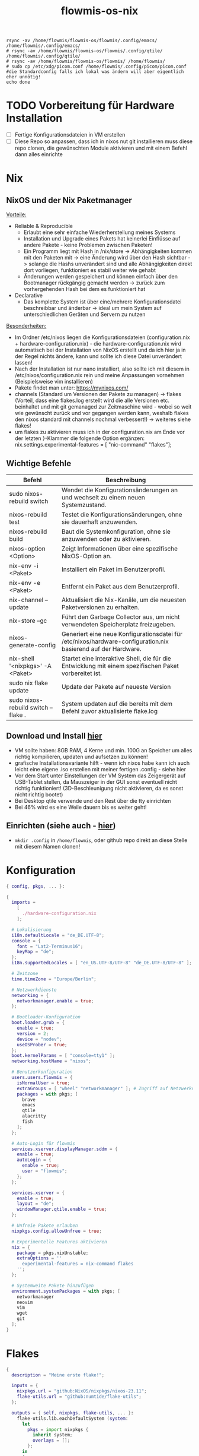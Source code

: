 :Einstellungen:
#+TITLE: flowmis-os-nix
#+STARTUP: folded shrink
#+begin_src shell
rsync -av /home/flowmis/flowmis-os/flowmis/.config/emacs/ /home/flowmis/.config/emacs/
# rsync -av /home/flowmis/flowmis-os/flowmis/.config/qtile/ /home/flowmis/.config/qtile/
# rsync -av /home/flowmis/flowmis-os/flowmis/ /home/flowmis/
# sudo cp /etc/xdg/picom.conf /home/flowmis/.config/picom/picom.conf #die Standardconfig falls ich lokal was ändern will aber eigentlich eher unnötig!
echo done
#+end_src
:END:
* TODO Vorbereitung für Hardware Installation
- [ ] Fertige Konfigurationsdateien in VM erstellen
- [ ] Diese Repo so anpassen, dass ich in nixos nut git installieren muss diese repo clonen, die gewünschten Module aktivieren und mit einem Befehl dann alles einrichte
* Nix
** NixOS und der Nix Paketmanager 
_Vorteile:_
- Reliable & Reproducible 
  - Erlaubt eine sehr einfache Wiederherstellung meines Systems 
  - Installation und Upgrade eines Pakets hat keinerlei Einflüsse auf andere Pakete - keine Problemen zwischen Paketen! 
  - Ein Programm liegt mit Hash in /nix/store -> Abhängigkeiten kommen mit den Paketen mit -> eine Änderung wird über den Hash sichtbar -> solange die Hashs unverändert sind und alle Abhängigkeiten direkt dort vorliegen, funktioniert es stabil weiter wie gehabt
  - Änderungen werden gespeichert und können einfach über den Bootmanager rückgängig gemacht werden -> zurück zum vorhergehenden Hash bei dem es funktioniert hat
- Declarative 
  - Das komplette System ist über eine/mehrere Konfigurationsdatei beschreibbar und änderbar -> ideal um mein System auf unterschiedlichen Geräten und Servern zu nutzen
_Besonderheiten:_
  - Im Ordner /etc/nixos liegen die Konfigurationsdateien (configuration.nix + hardware-configuration.nix) - die hardware-configuration.nix wird automatisch bei der Installation von NixOS erstellt und da ich hier ja in der Regel nichts ändere, kann und sollte ich diese Datei unverändert lassen!
  - Nach der Installation ist nur nano installiert, also sollte ich mit diesem in /etc/nixos/configuration.nix rein und meine Anpassungen vornehmen (Beispielsweise vim installieren)
  - Pakete findet man unter: https://mynixos.com/
  - channels (Standard um Versionen der Pakete zu managen) -> flakes (Vorteil, dass eine flakes.log erstellt wird die alle Versionen etc. beinhaltet und mit git gemanaged zur Zeitmaschine wird - wobei so weit wie gewünscht zurück und vor gegangen werden kann, weshalb flakes den nixos standard mit channels nochmal verbessert!) -> weiteres siehe flakes!
  - um flakes zu aktivieren muss ich in der configuration.nix am Ende vor der letzten }-Klammer die folgende Option ergänzen: nix.settings.experimental-features = [ "nic-command" "flakes"];
** Wichtige Befehle
|-------------------------------------+---------------------------------------------------------------------------------------------------------------|
| Befehl                              | Beschreibung                                                                                                  |
|-------------------------------------+---------------------------------------------------------------------------------------------------------------|
| sudo nixos-rebuild switch           | Wendet die Konfigurationsänderungen an und wechselt zu einem neuen Systemzustand.                             |
| nixos-rebuild test                  | Testet die Konfigurationsänderungen, ohne sie dauerhaft anzuwenden.                                           |
| nixos-rebuild build                 | Baut die Systemkonfiguration, ohne sie anzuwenden oder zu aktivieren.                                         |
| nixos-option <Option>               | Zeigt Informationen über eine spezifische NixOS-Option an.                                                    |
| nix-env -i <Paket>                  | Installiert ein Paket im Benutzerprofil.                                                                      |
| nix-env -e <Paket>                  | Entfernt ein Paket aus dem Benutzerprofil.                                                                    |
| nix-channel --update                | Aktualisiert die Nix-Kanäle, um die neuesten Paketversionen zu erhalten.                                      |
| nix-store --gc                      | Führt den Garbage Collector aus, um nicht verwendeten Speicherplatz freizugeben.                              |
| nixos-generate-config               | Generiert eine neue Konfigurationsdatei für /etc/nixos/hardware-configuration.nix basierend auf der Hardware. |
| nix-shell '<nixpkgs>' -A <Paket>    | Startet eine interaktive Shell, die für die Entwicklung mit einem spezifischen Paket vorbereitet ist.         |
|-------------------------------------+---------------------------------------------------------------------------------------------------------------|
| sudo nix flake update               | Update der Pakete auf neueste Version                                                                         |
| sudo nixos-rebuild switch --flake . | System updaten auf die bereits mit dem Befehl zuvor aktualisierte flake.log                                   |
|-------------------------------------+---------------------------------------------------------------------------------------------------------------|

** Download und Install [[https://nixos.org/][hier]]
- VM sollte haben: 8GB RAM, 4 Kerne und min. 100G an Speicher um alles richtig kompilieren, updaten und aufsetzen zu können!
- grafische Installationsvariante hilft - wenn ich nixos habe kann ich auch leicht eine eigene .iso erstellen mit meiner fertigen .config - siehe hier
- Vor dem Start unter Einstellungen der VM System das Zeigergerät auf USB-Tablet stellen, da Mauszeiger in der GUI sonst eventuell nicht richtig funktioniert! (3D-Beschleunigung nicht aktivieren, da es sonst nicht richtig bootet)
- Bei Desktop qtile verwende und den Rest über die tty einrichten
- Bei 46% wird es eine Weile dauern bis es weiter geht!

** Einrichten (siehe auch - [[https://www.youtube.com/watch?v=a67Sv4Mbxmc][hier]])
- ~mkdir .config~ in =/home/flowmis=, oder github repo direkt an diese Stelle mit diesem Namen clonen!

* Konfiguration
#+begin_src nix :tangle configuration.nix
{ config, pkgs, ... }:

{
  imports =
    [
      ./hardware-configuration.nix
    ];

  # Lokalisierung
  i18n.defaultLocale = "de_DE.UTF-8";
  console = {
    font = "Lat2-Terminus16";
    keyMap = "de";
  };
  i18n.supportedLocales = [ "en_US.UTF-8/UTF-8" "de_DE.UTF-8/UTF-8" ];

  # Zeitzone
  time.timeZone = "Europe/Berlin";

  # Netzwerkdienste
  networking = {
    networkmanager.enable = true;
  };

  # Bootloader-Konfiguration
  boot.loader.grub = {
    enable = true;
    version = 2;
    device = "nodev";
    useOSProber = true;
  };
  boot.kernelParams = [ "console=tty1" ];
  networking.hostName = "nixos"; 

  # Benutzerkonfiguration
  users.users.flowmis = {
    isNormalUser = true;
    extraGroups = [ "wheel" "networkmanager" ]; # Zugriff auf Netzwerkverwaltung
    packages = with pkgs; [
      brave
      emacs
      qtile
      alacritty
      fish
    ];
  };

  # Auto-Login für flowmis
  services.xserver.displayManager.sddm = {
    enable = true;
    autoLogin = {
      enable = true;
      user = "flowmis";
    };
  };

  services.xserver = {
    enable = true;
    layout = "de";
    windowManager.qtile.enable = true;
  };

  # Unfreie Pakete erlauben
  nixpkgs.config.allowUnfree = true;

  # Experimentelle Features aktivieren
  nix = {
    package = pkgs.nixUnstable;
    extraOptions = ''
      experimental-features = nix-command flakes
    '';
  };

  # Systemweite Pakete hinzufügen
  environment.systemPackages = with pkgs; [
    networkmanager
    neovim
    vim
    wget
    git
  ];
}
#+end_src
* Flakes
#+begin_src nix :tangle flake.nix
{
  description = "Meine erste flake!";

  inputs = {
    nixpkgs.url = "github:NixOS/nixpkgs/nixos-23.11";
    flake-utils.url = "github:numtide/flake-utils";
  };

  outputs = { self, nixpkgs, flake-utils, ... }: 
    flake-utils.lib.eachDefaultSystem (system: 
      let
        pkgs = import nixpkgs {
          inherit system;
          overlays = [];
        };
      in
      {
        nixosConfigurations.meinSystem = {
          inherit system;
          modules = [
            ./configuration.nix
            # Hier könnten weitere Module hinzugefügt werden, falls nötig.
          ];
        };
      }
    );
}
#+end_src
* HomeManager - Module managen
